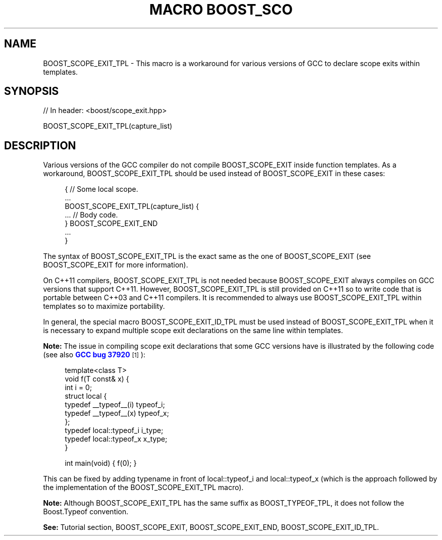 .\"Generated by db2man.xsl. Don't modify this, modify the source.
.de Sh \" Subsection
.br
.if t .Sp
.ne 5
.PP
\fB\\$1\fR
.PP
..
.de Sp \" Vertical space (when we can't use .PP)
.if t .sp .5v
.if n .sp
..
.de Ip \" List item
.br
.ie \\n(.$>=3 .ne \\$3
.el .ne 3
.IP "\\$1" \\$2
..
.TH "MACRO BOOST_SCO" 3 "" "" ""
.SH "NAME"
BOOST_SCOPE_EXIT_TPL \- This macro is a workaround for various versions of GCC to declare scope exits within templates\&.
.SH "SYNOPSIS"

.sp
.nf
// In header: <boost/scope_exit\&.hpp>

BOOST_SCOPE_EXIT_TPL(capture_list)
.fi
.SH "DESCRIPTION"
.PP
Various versions of the GCC compiler do not compile
BOOST_SCOPE_EXIT
inside function templates\&. As a workaround,
BOOST_SCOPE_EXIT_TPL
should be used instead of
BOOST_SCOPE_EXIT
in these cases:
.PP

.sp
.if n \{\
.RS 4
.\}
.nf
{ // Some local scope\&.
    \&.\&.\&.
    BOOST_SCOPE_EXIT_TPL(capture_list) {
        \&.\&.\&. // Body code\&.
    } BOOST_SCOPE_EXIT_END
    \&.\&.\&.
}

.fi
.if n \{\
.RE
.\}

.PP
The syntax of
BOOST_SCOPE_EXIT_TPL
is the exact same as the one of
BOOST_SCOPE_EXIT
(see
BOOST_SCOPE_EXIT
for more information)\&.
.PP
On C++11 compilers,
BOOST_SCOPE_EXIT_TPL
is not needed because
BOOST_SCOPE_EXIT
always compiles on GCC versions that support C++11\&. However,
BOOST_SCOPE_EXIT_TPL
is still provided on C++11 so to write code that is portable between C++03 and C++11 compilers\&. It is recommended to always use
BOOST_SCOPE_EXIT_TPL
within templates so to maximize portability\&.
.PP
In general, the special macro
BOOST_SCOPE_EXIT_ID_TPL
must be used instead of
BOOST_SCOPE_EXIT_TPL
when it is necessary to expand multiple scope exit declarations on the same line within templates\&.
.PP
\fBNote:\fR
The issue in compiling scope exit declarations that some GCC versions have is illustrated by the following code (see also
\m[blue]\fBGCC bug 37920\fR\m[]\&\s-2\u[1]\d\s+2):

.sp
.if n \{\
.RS 4
.\}
.nf
template<class T>
void f(T const& x) {
    int i = 0;
    struct local {
        typedef __typeof__(i) typeof_i;
        typedef __typeof__(x) typeof_x;
    };
    typedef local::typeof_i i_type;
    typedef local::typeof_x x_type;
}

int main(void) { f(0); }

.fi
.if n \{\
.RE
.\}
.sp
This can be fixed by adding
typename
in front of
local::typeof_i
and
local::typeof_x
(which is the approach followed by the implementation of the
BOOST_SCOPE_EXIT_TPL
macro)\&.
.PP
\fBNote:\fR
Although
BOOST_SCOPE_EXIT_TPL
has the same suffix as
BOOST_TYPEOF_TPL, it does not follow the Boost\&.Typeof convention\&.
.PP
\fBSee:\fR
Tutorial
section,
BOOST_SCOPE_EXIT,
BOOST_SCOPE_EXIT_END,
BOOST_SCOPE_EXIT_ID_TPL\&.


